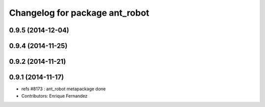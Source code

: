 ^^^^^^^^^^^^^^^^^^^^^^^^^^^^^^^
Changelog for package ant_robot
^^^^^^^^^^^^^^^^^^^^^^^^^^^^^^^

0.9.5 (2014-12-04)
------------------

0.9.4 (2014-11-25)
------------------

0.9.2 (2014-11-21)
------------------

0.9.1 (2014-11-17)
------------------
* refs #8173 : ant_robot metapackage done
* Contributors: Enrique Fernandez
